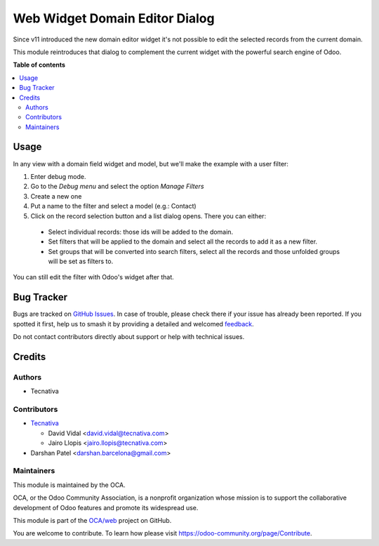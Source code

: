 ===============================
Web Widget Domain Editor Dialog
===============================

.. 
   !!!!!!!!!!!!!!!!!!!!!!!!!!!!!!!!!!!!!!!!!!!!!!!!!!!!
   !! This file is generated by oca-gen-addon-readme !!
   !! changes will be overwritten.                   !!
   !!!!!!!!!!!!!!!!!!!!!!!!!!!!!!!!!!!!!!!!!!!!!!!!!!!!
   !! source digest: sha256:50bfd439d0b3eb76451f363d0e82a0ae971508b279f28deb4f9a8c6519dba1b5
   !!!!!!!!!!!!!!!!!!!!!!!!!!!!!!!!!!!!!!!!!!!!!!!!!!!!

.. |badge1| image:: https://img.shields.io/badge/maturity-Beta-yellow.png
    :target: https://odoo-community.org/page/development-status
    :alt: Beta
.. |badge2| image:: https://img.shields.io/badge/licence-AGPL--3-blue.png
    :target: http://www.gnu.org/licenses/agpl-3.0-standalone.html
    :alt: License: AGPL-3
.. |badge3| image:: https://img.shields.io/badge/github-OCA%2Fweb-lightgray.png?logo=github
    :target: https://github.com/OCA/web/tree/12.0/web_widget_domain_editor_dialog
    :alt: OCA/web
.. |badge4| image:: https://img.shields.io/badge/weblate-Translate%20me-F47D42.png
    :target: https://translation.odoo-community.org/projects/web-12-0/web-12-0-web_widget_domain_editor_dialog
    :alt: Translate me on Weblate
.. |badge5| image:: https://img.shields.io/badge/runboat-Try%20me-875A7B.png
    :target: https://runboat.odoo-community.org/builds?repo=OCA/web&target_branch=12.0
    :alt: Try me on Runboat

|badge1| |badge2| |badge3| |badge4| |badge5|

Since v11 introduced the new domain editor widget it's not possible to edit
the selected records from the current domain.

This module reintroduces that dialog to complement the current widget with the
powerful search engine of Odoo.

**Table of contents**

.. contents::
   :local:

Usage
=====

In any view with a domain field widget and model, but we'll make the example
with a user filter:

#. Enter debug mode.
#. Go to the *Debug menu* and select the option *Manage Filters*
#. Create a new one
#. Put a name to the filter and select a model (e.g.: Contact)
#. Click on the record selection button and a list dialog opens. There you can
   either:

  * Select individual records: those ids will be added to the domain.
  * Set filters that will be applied to the domain and select all the records
    to add it as a new filter.
  * Set groups that will be converted into search filters, select all the
    records and those unfolded groups will be set as filters to.

You can still edit the filter with Odoo's widget after that.

.. figure:: https://raw.githubusercontent.com/OCA/web/12.0/web_widget_domain_editor_dialog/static/src/img/behaviour.gif
    :align: center
    :width: 600 px

Bug Tracker
===========

Bugs are tracked on `GitHub Issues <https://github.com/OCA/web/issues>`_.
In case of trouble, please check there if your issue has already been reported.
If you spotted it first, help us to smash it by providing a detailed and welcomed
`feedback <https://github.com/OCA/web/issues/new?body=module:%20web_widget_domain_editor_dialog%0Aversion:%2012.0%0A%0A**Steps%20to%20reproduce**%0A-%20...%0A%0A**Current%20behavior**%0A%0A**Expected%20behavior**>`_.

Do not contact contributors directly about support or help with technical issues.

Credits
=======

Authors
~~~~~~~

* Tecnativa

Contributors
~~~~~~~~~~~~

* `Tecnativa <https://www.tecnativa.com>`_

  * David Vidal <david.vidal@tecnativa.com>
  * Jairo Llopis <jairo.llopis@tecnativa.com>

* Darshan Patel <darshan.barcelona@gmail.com>

Maintainers
~~~~~~~~~~~

This module is maintained by the OCA.

.. image:: https://odoo-community.org/logo.png
   :alt: Odoo Community Association
   :target: https://odoo-community.org

OCA, or the Odoo Community Association, is a nonprofit organization whose
mission is to support the collaborative development of Odoo features and
promote its widespread use.

This module is part of the `OCA/web <https://github.com/OCA/web/tree/12.0/web_widget_domain_editor_dialog>`_ project on GitHub.

You are welcome to contribute. To learn how please visit https://odoo-community.org/page/Contribute.
